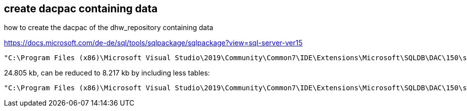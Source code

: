 == create dacpac containing data

how to create the dacpac of the dhw_repository containing data

https://docs.microsoft.com/de-de/sql/tools/sqlpackage/sqlpackage?view=sql-server-ver15

....
"C:\Program Files (x86)\Microsoft Visual Studio\2019\Community\Common7\IDE\Extensions\Microsoft\SQLDB\DAC\150\sqlpackage.exe" /TargetFile:"D:\Repos\gitlab\DataHandwerk\DataHandwerk-toolkit-mssql\dhw_dacpac\dhw_self_alltabledata.dacpac" /Action:Extract /SourceServerName:"localhost\sql2019" /SourceDatabaseName:"dhw_self" /p:ExtractAllTableData=TRUE /p:IgnorePermissions=TRUE /p:IgnoreUserLoginMappings=TRUE
....

24.805 kb, can be reduced to 8.217 kb by including less tables:

....
"C:\Program Files (x86)\Microsoft Visual Studio\2019\Community\Common7\IDE\Extensions\Microsoft\SQLDB\DAC\150\sqlpackage.exe" /TargetFile:"D:\Repos\gitlab\DataHandwerk\DataHandwerk-toolkit-mssql\dhw_dacpac\dhw_self.dacpac" /Action:Extract /SourceServerName:"localhost\sql2019" /SourceDatabaseName:"dhw_self" /p:IgnorePermissions=TRUE /p:IgnoreUserLoginMappings=TRUE /p:TableData=[config].[Parameter] /p:TableData=[config].[SsasDatabasename] /p:TableData=[configT].[spt_values] /p:TableData=[property].[external_RepoObjectColumnProperty] /p:TableData=[property].[external_RepoObjectProperty] /p:TableData=[property].[RepoObjectColumnProperty] /p:TableData=[property].[RepoObjectProperty] /p:TableData=[property].[RepoSchemaProperty] /p:TableData=[reference].[additional_Reference] /p:TableData=[reference].[additional_Reference_database_T] /p:TableData=[reference].[additional_Reference_Object_T] /p:TableData=[reference].[additional_Reference_ObjectColumn_T] /p:TableData=[reference].[RepoObject_QueryPlan] /p:TableData=[reference].[RepoObject_reference_T] /p:TableData=[reference].[RepoObject_ReferenceTree] /p:TableData=[reference].[RepoObjectColumn_reference_T] /p:TableData=[reference].[RepoObjectColumnSource_virtual] /p:TableData=[reference].[RepoObjectSource_FirstResultSet] /p:TableData=[reference].[RepoObjectSource_QueryPlan] /p:TableData=[reference].[RepoObjectSource_virtual] /p:TableData=[repo].[ForeignKey_Indexes_union_T] /p:TableData=[repo].[ForeignKey_virtual] /p:TableData=[repo].[Index_ColumList_T] /p:TableData=[repo].[Index_ssas_T] /p:TableData=[repo].[Index_Settings] /p:TableData=[repo].[Index_virtual] /p:TableData=[repo].[IndexColumn_ssas_T] /p:TableData=[repo].[IndexColumn_virtual] /p:TableData=[repo].[RepoObject] /p:TableData=[repo].[RepoObject_persistence] /p:TableData=[repo].[RepoObjectColumn] /p:TableData=[repo].[RepoSchema] /p:TableData=[sqlparse].[RepoObject_SqlModules] /p:TableData=[sqlparse].[RepoObject_SqlModules_41_from_T] /p:TableData=[sqlparse].[RepoObject_SqlModules_61_SelectIdentifier_Union_T] /p:TableData=[ssas].[Measures_translation_T] /p:TableData=[ssas].[model_json] /p:TableData=[ssas].[model_json_31_tables_T] /p:TableData=[ssas].[model_json_311_tables_columns_T] /p:TableData=[ssas].[model_json_312_tables_measures_T] /p:TableData=[ssas].[model_json_32_relationships_T] /p:TableData=[ssas].[model_json_33_dataSources_T] /p:TableData=[ssas].[model_json_3411_cultures_translations_model_T] /p:TableData=[ssas].[RepoObjectColumn_translation_T] /p:TableData=[ssis].[Package] /p:TableData=[ssis].[PackageConnection] /p:TableData=[ssis].[PackageFlow] /p:TableData=[ssis].[PackageParameter] /p:TableData=[ssis].[PackageTask] /p:TableData=[ssis].[PackageTask_Dft_Component] /p:TableData=[ssis].[PackageTask_Dft_Component_input] /p:TableData=[ssis].[PackageTask_Dft_Component_input_externalMetadataColumn] /p:TableData=[ssis].[PackageTask_Dft_Component_input_inputColumn] /p:TableData=[ssis].[PackageTask_Dft_Component_output] /p:TableData=[ssis].[PackageTask_Dft_Component_output_externalMetadataColumn] /p:TableData=[ssis].[PackageTask_Dft_Component_output_outputcolumn] /p:TableData=[ssis].[PackageTask_Dft_SrcDest] /p:TableData=[ssis].[PackageTask_Sql_Parameter] /p:TableData=[ssis].[PackageVariable] /p:TableData=[ssis].[Project] /p:TableData=[ssis].[ProjectConnection] /p:TableData=[uspgenerator].[GeneratorUsp] /p:TableData=[uspgenerator].[GeneratorUspParameter] /p:TableData=[uspgenerator].[GeneratorUspStep] /p:TableData=[workflow].[Connection] /p:TableData=[workflow].[ProcedureDependency] /p:TableData=[workflow].[Workflow] /p:TableData=[workflow].[Workflow_ProcedureDependency_T] /p:TableData=[workflow].[Workflow_ProcedureDependency_T_bidirectional_T] /p:TableData=[workflow].[WorkflowStep] /p:TableData=[workflow].[WorkflowStep_Sortorder]
....
